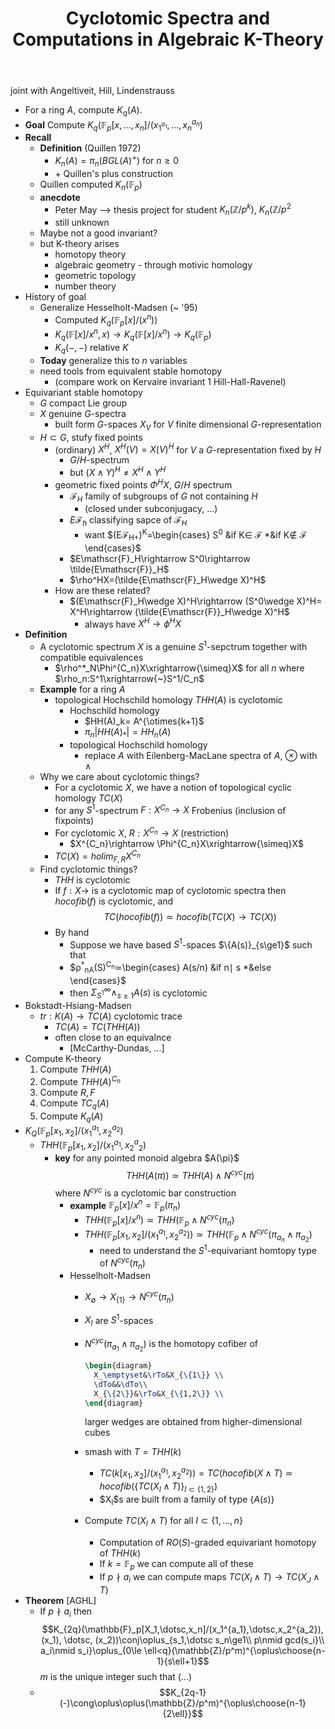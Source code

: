 #+TITLE: Cyclotomic Spectra and Computations in Algebraic K-Theory

joint with Angeltiveit, Hill, Lindenstrauss


- For a ring $A$, compute $K_q(A)$.
- *Goal* Compute $K_q(\mathbb{F}_p[x,\dotsc,x_n]/(x_1^_{a_1},\dotsc,x_n^{a_n})$
- *Recall*
  - *Definition* (Quillen 1972)
    - $K_n(A)=\pi_n(BGL(A)^+)$ for $n\ge 0$
    - $+$ Quillen's plus construction
  - Quillen computed $K_n(\mathbb{F}_p)$
  - *anecdote*
    - Peter May --> thesis project for student $K_n(\mathbb{Z}/p^k)$, $K_n(\mathbb{Z}/p^2$
    - still unknown
  - Maybe not a good invariant?
  - but K-theory arises
    - homotopy theory
    - algebraic geometry - through motivic homology
    - geometric topology
    - number theory
- History of goal
  - Generalize Hesselholt-Madsen (~ '95)
    - Computed $K_q(\mathbb{F}_p[x]/(x^n))$
    - $K_q(\mathbb{F}[x]/x^n, x)\rightarrow
      K_q(\mathbb{F}[x]/x^n)\rightarrow K_q(\mathbb{F}_p)$
    - $K_q(-,-)$ relative $K$
  - *Today* generalize this to $n$ variables
  - need tools from equivalent stable homotopy
    - (compare work on Kervaire invariant 1 Hill-Hall-Ravenel)
- Equivariant stable homotopy
  - $G$ compact Lie group
  - $X$ genuine $G$-spectra
    - built form $G$-spaces $X_V$ for $V$ finite dimensional
      $G$-representation
  - $H\subset G$, stufy fixed points
    - (ordinary) $X^H$, $X^H(V)=X(V)^H$ for $V$ a $G$-representation fixed by $H$
      - $G/H$-spectrum
      - but $(X\wedge Y)^H\ne X^H\wedge Y^H$
    - geometric fixed points $\Phi^HX$, $G/H$ spectrum
      - $\mathscr{F}_H$ family of subgroups of $G$ not containing $H$
        - (closed under subconjugacy, ...)
      - $E\mathscr{F}_h$ classifying sapce of $\mathscr{F}_H$
        - want $(E\mathscr{F}_{H+})^K=\begin{cases}
             S^0 &\text{if }K\in \mathscr{F}
             *&\text{if }K\nin \mathscr{F}
          \end{cases}$
      - $E\mathscr{F}_H\rightarrow S^0\rightarrow \tilde{E\mathscr{F}}_H$
      - $\rho^HX=(\tilde{E\mathscr{F}_H\wedge X)^H$
    - How are these related?
      - $(E\mathscr{F}_H\wedge X)^H\rightarrow (S^0\wedge X)^H= X^H\rightarrow
        (\tilde{E\mathscr{F}}_H\wedge X)^H$
        - always have $X^H\rightarrow \phi^HX$
- *Definition*
  - A cyclotomic spectrum $X$ is a genuine $S^1$-sepctrum together
    with compatible equivalences
    - $\rho^*_N\Phi^{C_n}X\xrightarrow{\simeq}X$ for all $n$ where $\rho_n:S^1\xrightarrow{~}S^1/C_n$
  - *Example* for a ring $A$
    - topological Hochschild homology $THH(A)$ is cyclotomic
      - Hochschild homology
        - $HH(A)_k= A^{\otimes{k+1}$
        - $\pi_n|HH(A)_*|=HH_n(A)$
      - topological Hochschild homology
        - replace $A$ with Eilenberg-MacLane spectra of $A$,
          $\otimes$ with $\wedge$
  - Why we care about cyclotomic things?
    - For a cyclotomic $X$, we have a notion of topological cyclic
      homology $TC(X)$
    - for any $S^1$-spectrum $F:X^{C_n}\rightarrow X$ Frobenius
      (inclusion of fixpoints)
    - For cyclotomic $X$, $R: X^{C_n}\rightarrow X$ (restriction)
      - $X^{C_n}\rightarrow \Phi^{C_n}X\xrightarrow{\simeq}X$
    - $TC(X)=holim_{F,R} X^{C_n}$
  - Find cyclotomic things?
    - $THH$ is cyclotomic
    - If $f:X\rightarrow$ is a cyclotomic map of cyclotomic spectra
      then $hocofib(f)$ is cyclotomic, and
      $$TC(hocofib(f))\simeq hocofib(TC(X)\rightarrow TC(X))$$
    - By hand
      - Suppose we have based $S^1$-spaces $\{A(s)}_{s\ge1}$ such that
      - $\rho^*_nA(S)^{C_n}\simeq\begin{cases}
             A(s/n) &\text{if }n\mid s
             *&\text{else}
          \end{cases}$
      - then $\Sigma^\infty_{S^1}\wedge_{s\ge1}A(s)$ is cyclotomic
- Bokstadt-Hsiang-Madsen
  - $tr: K(A)\rightarrow TC(A)$ cyclotomic trace
    - $TC(A)=TC(THH(A))$
    - often close to an equivalnce
      - [McCarthy-Dundas, ...]
- Compute K-theory
  1) Compute $THH(A)$
  2) Compute $THH(A)^{C_n}$
  3) Compute $R, F$
  4) Compute $TC_q(A)$
  5) Compute $K_q(A)$
- $K_Q(\mathbb{F}_p[x_1,x_2]/(x_1^{a_1},x_2^{a_2})$
  - $THH(\mathbb{F}_p[x_1,x_2]/(x_1^{a_1},x_2^a{_2})$
    - *key* for any pointed monoid algebra $A(\pi}$
      $$THH(A(\pi))\simeq THH(A)\wedge N^{cyc}(\pi)$$
      where $N^{cyc}$ is a cyclotomic bar construction
      - *example* $\mathbb{F}_p[x]/x^n=\mathbb{F}_p(\pi_n)$
        - $THH(\mathbb{F}_p[x]/x^n)\simeq THH(\mathbb{F}_p\wedge N^{cyc}(\pi_n)$
        - $THH(\mathbb{F}_p[x_1,x_2]/(x_1^{a_1},x_2^{a_2}))\simeq
          THH(\mathbb{F}_p\wedge N^{cyc}(\pi_{a_n}\wedge \pi_{a_2})$
          - need to understand the $S^1$-equivariant homtopy type of $N^{cyc}(\pi_n)$
      - Hesselholt-Madsen
        - $X_\emptyset\rightarrow X_{\{1\}}\rightarrow N^{cyc}(\pi_n)$
        - $X_I$ are $S^1$-spaces
        - $N^{cyc}(\pi_{a_1}\wedge\pi_{a_2})$ is the homotopy cofiber
          of
          #+BEGIN_SRC latex :file 2011-11-21.svg
            \begin{diagram}
              X_\emptyset&\rTo&X_{\{1\}} \\
              \dTo&&\dTo\\
              X_{\{2\}}&\rTo&X_{\{1,2\}} \\
            \end{diagram}
          #+END_SRC
          larger wedges are obtained from higher-dimensional cubes
        - smash with $T=THH(k)$
          - $TC(k[x_1,x_2]/(x_1^{a_1},x_2^{a_2}))=TC(hocofib(X\wedge T)
             \simeq hocofib(\{TC(X_I\wedge T)\}_{I\subset\{1,2\}})$
          - $X_I$s are built from a family of type $\{A(s)\}$
        - Compute $TC(X_I\wedge T)$ for all $I\subset\{1,\dotsc,n\}$
          - Computation of $RO(S)$-graded equivariant homotopy of $THH(k)$
          - If $k=\mathbb{F}_p$ we can compute all of these
          - If $p\nmid a_i$ we can compute maps $TC(X_I\wedge
            T)\rightarrow TC(X_J\wedge T)$
- *Theorem* [AGHL]
  - If $p\nmid a_i$ then
    $$K_{2q}(\mathbb{F}_p[X_1,\dotsc,x_n]/(x_1^{a_1},\dotsc,x_2^{a_2}),
    (x_1), \dotsc, (x_2))\conj\oplus_{s_1,\dotsc s_n\ge1\\ p\nmid
    gcd(s_i}\\ a_i\nmid s_i}\oplus_{0\le
    \ell<q}(\mathbb{Z}/p^m)^{\oplus\choose{n-1}{s\ell+1}$$
    $m$ is the unique integer such that (...)
  - $$K_{2q-1}(-)\cong\oplus\oplus(\mathbb{Z}/p^m)^{\oplus\choose{n-1}{2\ell}}$$
